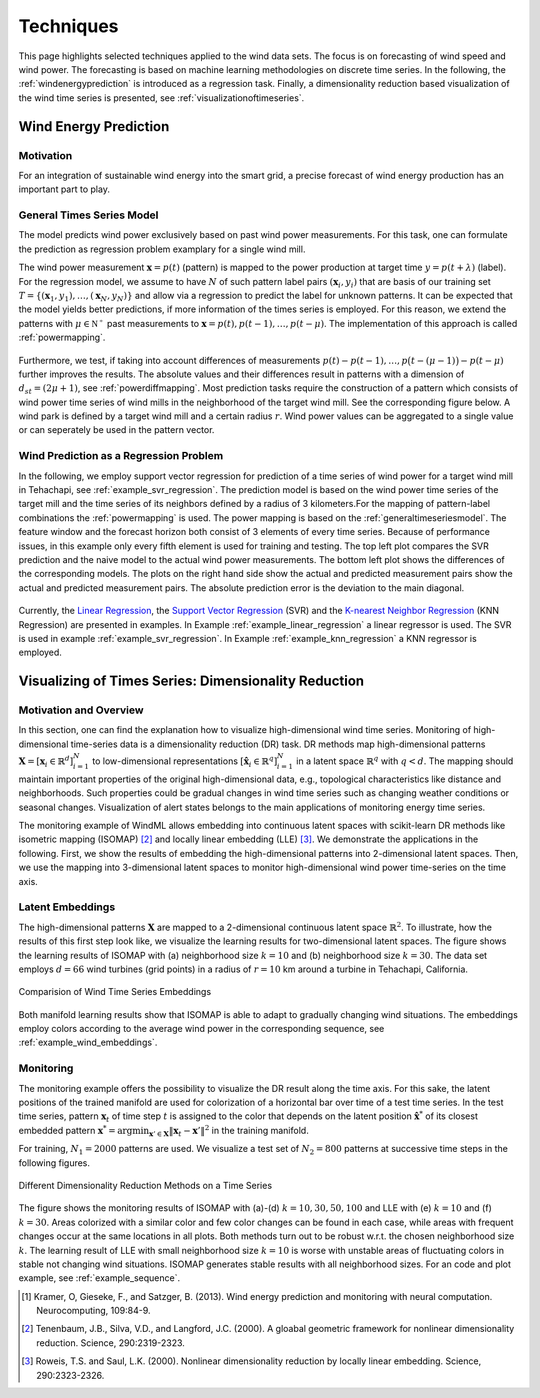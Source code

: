 .. _techniques:

Techniques
==========

This page highlights selected techniques applied to the wind data sets. The
focus is on forecasting of wind speed and wind power. The forecasting is based
on machine learning methodologies on discrete time series. In the following,
the :ref:`windenergyprediction` is introduced as a regression task.  Finally, a
dimensionality reduction based visualization of the wind time series is
presented, see :ref:`visualizationoftimeseries`.  

.. _windenergyprediction:

Wind Energy Prediction
----------------------

Motivation
++++++++++

For an integration of sustainable wind energy into the smart grid, a precise
forecast of wind energy production has an important part to play. 

.. _generaltimeseriesmodel:

General Times Series Model
++++++++++++++++++++++++++

The model predicts wind power exclusively based on past wind power
measurements.  For this task, one can formulate the prediction as regression
problem examplary for a single wind mill. 

The wind power measurement :math:`\mathbf{x} = p(t)` (pattern) is mapped to the
power production at target time :math:`y = p(t+\lambda)` (label).  For the
regression model, we assume to have :math:`N` of such pattern label pairs
:math:`(\mathbf{x}_i,y_i)` that are basis of our training set
:math:`T=\{(\mathbf{x}_1,y_1),\ldots,(\mathbf{x}_N,y_N)\}` and allow via a
regression to predict the label for unknown patterns. It can be expected that
the model yields better predictions, if more information of the times series is
employed. For this reason, we extend the patterns with :math:`\mu \in
\mathbb{N^+}` past measurements to :math:`\mathbf{x} = p(t), p(t - 1),\ldots,
p(t - \mu)`. The implementation of this approach is called :ref:`powermapping`.

.. figure:: _static/genmapping.png
   :alt: General Times Series Model
   :align: center

Furthermore, we test, if taking into account differences of measurements
:math:`p(t)-p(t-1), \ldots, p\big(t-(\mu-1)\big) - p(t-\mu)` further improves
the results. The absolute values and their differences result in patterns with
a dimension of :math:`d_{st}=(2\mu+1)`, see :ref:`powerdiffmapping`. Most
prediction tasks require the construction of a pattern which consists of wind
power time series of wind mills in the neighborhood of the target wind mill.
See the corresponding figure below. A wind park is defined by a target wind
mill and a certain radius :math:`r`. Wind power values can be aggregated to a
single value or can seperately be used in the pattern vector.

.. figure:: _static/neigh.png
    :alt: Neighborhood of a wind mill
    :align: center

Wind Prediction as a Regression Problem
+++++++++++++++++++++++++++++++++++++++

In the following, we employ support vector regression for prediction of a time
series of wind power for a target wind mill in Tehachapi, see
:ref:`example_svr_regression`. The prediction model is based on the wind power
time series of the target mill and the time series of its neighbors defined by
a radius of 3 kilometers.For the mapping of pattern-label combinations the
:ref:`powermapping` is used. The power mapping is based on the
:ref:`generaltimeseriesmodel`. The feature window and the forecast horizon both
consist of 3 elements of every time series. Because of performance issues, in
this example only every fifth element is used for training and testing.  The
top left plot compares the SVR prediction and the naive model to the actual
wind power measurements.  The bottom left plot shows the differences of the
corresponding models.  The plots on the right hand side show the actual and
predicted measurement pairs show the actual and predicted measurement pairs.
The absolute prediction error is the deviation to the main diagonal.

.. figure:: _static/svr.png
    :alt: Forecasting with SVR Regression
    :align: center

Currently, the `Linear Regression
<http://en.wikipedia.org/wiki/Linear_regression>`_, the `Support Vector
Regression <http://en.wikipedia.org/wiki/Support_vector_machine#Regression>`_
(SVR) and the `K-nearest Neighbor Regression
<http://en.wikipedia.org/wiki/K-nearest_neighbors_algorithm#For_regression>`_
(KNN Regression) are presented in examples. In Example
:ref:`example_linear_regression` a linear regressor is used. The SVR is used in
example :ref:`example_svr_regression`. In Example :ref:`example_knn_regression`
a KNN regressor is employed. 

.. _visualizationoftimeseries:

Visualizing of Times Series: Dimensionality Reduction 
-----------------------------------------------------

Motivation and Overview
+++++++++++++++++++++++

In this section, one can find the explanation how to visualize high-dimensional
wind time series. Monitoring of high-dimensional time-series data is a
dimensionality reduction (DR) task. DR methods map high-dimensional patterns
:math:`\mathbf{X} = [\mathbf{x}_i \in \mathbb{R}^d]_{i=1}^N` to low-dimensional
representations :math:`[\hat{\mathbf{x}}_i \in \mathbb{R}^q]_{i=1}^N` in a
latent space :math:`\mathbb{R}^q` with :math:`q < d`. The mapping should maintain
important properties of the original high-dimensional data, e.g., topological
characteristics like distance and neighborhoods. Such properties could be
gradual changes in wind time series such as changing weather conditions or
seasonal changes. Visualization of alert states belongs to the main
applications of monitoring energy time series.

The monitoring example of WindML allows embedding into continuous latent spaces
with scikit-learn DR methods like isometric mapping (ISOMAP) [2]_ and locally
linear embedding (LLE) [3]_. We demonstrate the applications in the following.
First, we show the results of embedding the high-dimensional patterns into
2-dimensional latent spaces. Then, we use the mapping into 3-dimensional latent
spaces to monitor high-dimensional wind power time-series on the time axis.

Latent Embeddings
+++++++++++++++++

The high-dimensional patterns :math:`\mathbf{X}` are mapped to a 2-dimensional
continuous latent space :math:`\mathbb{R}^2`. To illustrate, how the results of
this first step look like, we visualize the learning results for
two-dimensional latent spaces. The figure shows the learning results of ISOMAP
with (a) neighborhood size :math:`k = 10` and (b) neighborhood size :math:`k =
30`. The data set employs :math:`d = 66` wind turbines (grid points) in a
radius of :math:`r = 10` km around a turbine in Tehachapi, California. 

.. figure:: _static/latent_embeddings.png
   :alt: Comparision of Wind Time Series Embeddings of ISOMAP for different parameters
   :align: center

   Comparision of Wind Time Series Embeddings 

Both manifold learning results show that ISOMAP is able to adapt to gradually
changing wind situations. The embeddings employ colors according to the average
wind power in the corresponding sequence, see :ref:`example_wind_embeddings`. 

Monitoring
++++++++++

The monitoring example offers the possibility to visualize the DR result
along the time axis. For this sake, the latent positions of the trained
manifold are used for colorization of a horizontal bar over time of a test
time series. In the test time series, pattern :math:`\mathbf{x}_t` of time step
:math:`t` is assigned to the color that depends on the latent position
:math:`\hat{\mathbf{x}}^*` of its closest embedded pattern :math:`\mathbf{x}^*
= \arg \min_{\mathbf{x}' \in \mathbf{X}} \|  \mathbf{x}_t - \mathbf{x}'\|^2` in
the training manifold.

For training, :math:`N_1 = 2000` patterns are used. We
visualize a test set of :math:`N_2 = 800` patterns at successive time steps in
the following figures. 

.. figure:: _static/dr.png
   :alt: dimensionality reduction (DR)
   :align: center

   Different Dimensionality Reduction Methods on a Time Series

The figure shows the monitoring results of ISOMAP with (a)-(d) :math:`k = 10,
30, 50, 100` and LLE with (e) :math:`k = 10` and (f) :math:`k = 30`. Areas
colorized with a similar color and few color changes can be found in each case,
while areas with frequent changes occur at the same locations in all plots.
Both methods turn out to be robust w.r.t. the chosen neighborhood size
:math:`k`. The learning result of LLE with small neighborhood size :math:`k =
10` is worse with unstable areas of fluctuating colors in stable not changing
wind situations. ISOMAP generates stable results with all neighborhood sizes.
For an code and plot example, see :ref:`example_sequence`. 

.. [1] Kramer, O, Gieseke, F., and Satzger, B. (2013). Wind energy prediction and monitoring with neural computation. Neurocomputing, 109:84-9.
.. [2] Tenenbaum, J.B., Silva, V.D., and Langford, J.C. (2000). A gloabal geometric framework for nonlinear dimensionality reduction. Science, 290:2319-2323.
.. [3] Roweis, T.S. and Saul, L.K. (2000). Nonlinear dimensionality reduction by locally linear embedding. Science, 290:2323-2326.
